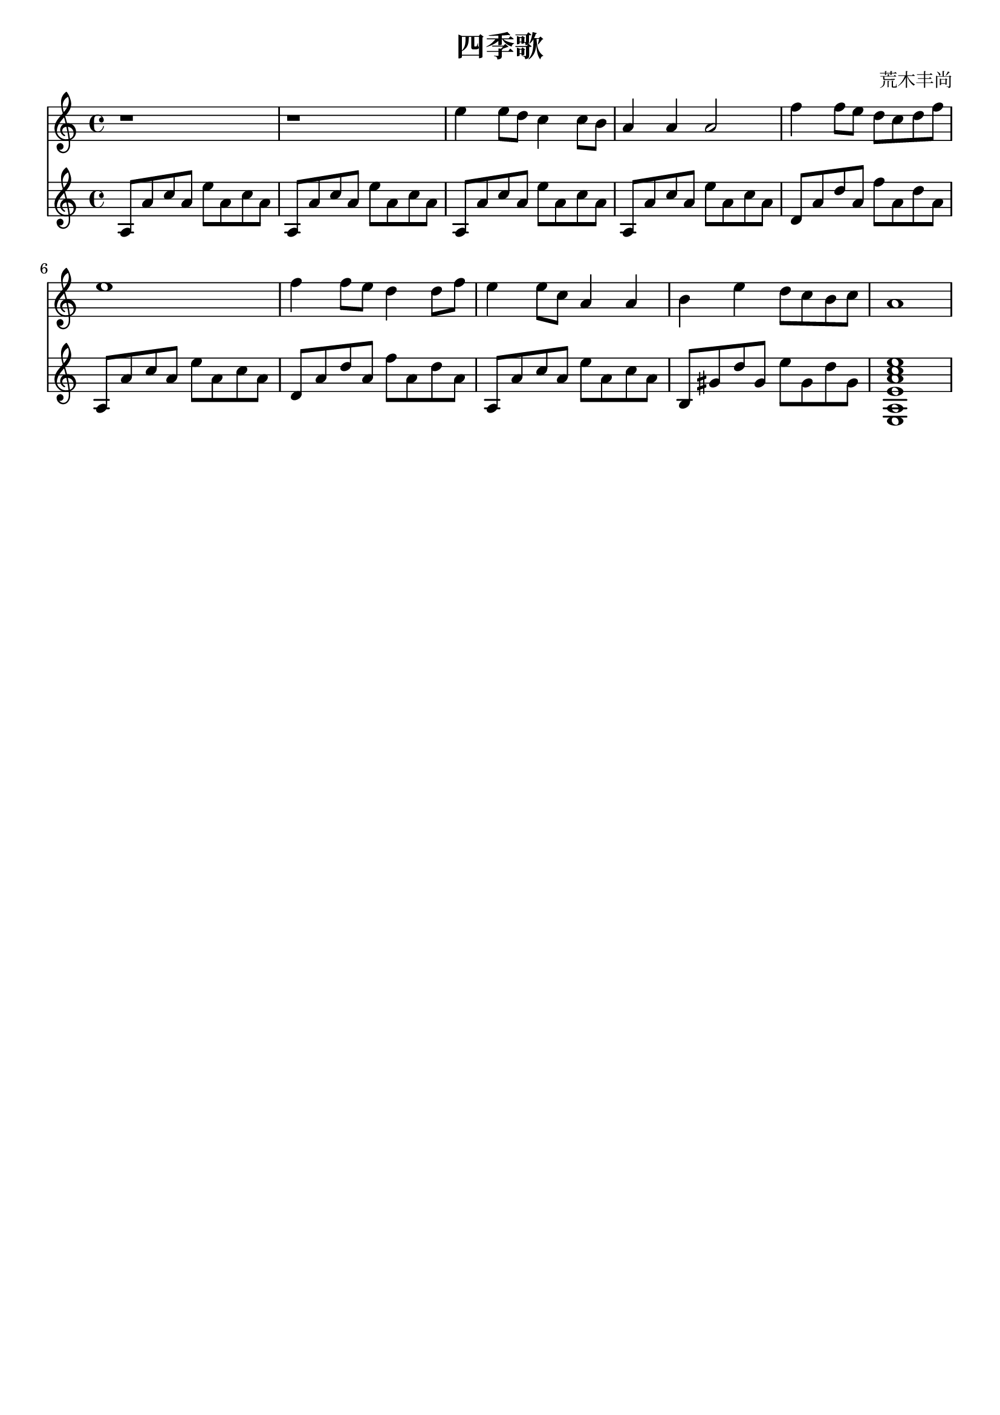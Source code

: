 \version "2.18.2"

\paper {
   indent = 0\cm
}

#(set-global-staff-size 20)

\header {
  title = "四季歌"
  composer = "荒木丰尚"
  tagline=""
}

midiStuff = {
  \set Staff.midiInstrument = "acoustic guitar (nylon)"
  \transposition c  % guitar music actually sounds an
                    % octave lower than written.
}


melody = \transpose c c {
  \key a \minor \time 4/4
  r1 |
  r1 |
  e''4 e''8 d''8 c''4 c''8 b'8 |
  a'4 a'4 a'2 |
  f''4 f''8 e''8 d''8 c''8 d''8 f''8 |
  e''1 |
  f''4 f''8 e''8 d''4 d''8 f''8 |
  e''4 e''8 c''8 a'4 a'4 |
  b'4 e''4 d''8 c''8 b'8 c''8 |
  a'1
}

Am = {a8 a' c'' a' e'' a' c'' a'}
Amall = {<e a e' a' c'' e''>1}
Dm = {d'8 a' d'' a' f'' a' d'' a'}
Eseven = {b gis' d'' gis' e'' gis' d'' gis'}
bass = \transpose c c {
  \key a \minor  \time 4/4
  \Am \Am \Am \Am
  \Dm \Am \Dm \Am
  \Eseven \Amall
}


\score {
<<
\new Staff {
\set Staff.midiInstrument = "recorder"
\context Voice = "melody" {\melody} }
\new Staff {
\set Staff.midiInstrument = "acoustic guitar (nylon)"
\context Voice = "bass" {\bass} }
>>
\layout {
}

\midi {
  \tempo 4 = 90
}
}


